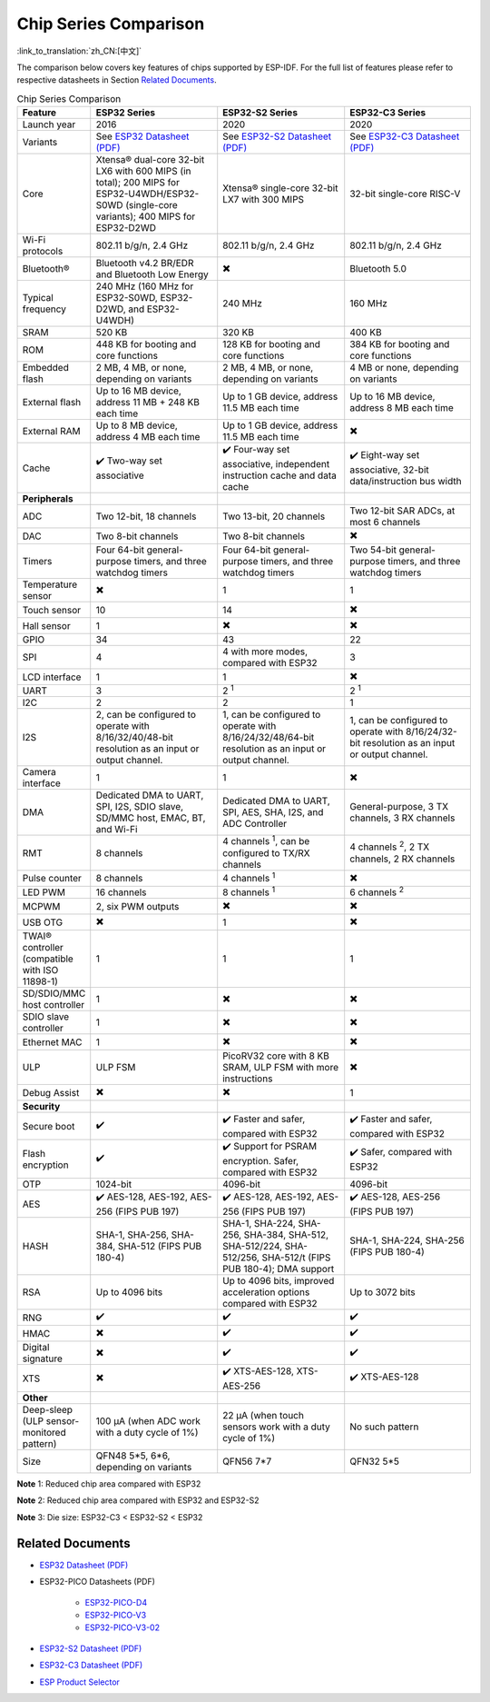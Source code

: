 ***********************
Chip Series Comparison
***********************

:link_to_translation:`zh_CN:[中文]`

The comparison below covers key features of chips supported by ESP-IDF. For the full list of features please refer to respective datasheets in Section `Related Documents`_.

.. list-table:: Chip Series Comparison
   :widths: 20 40 40 40
   :header-rows: 1

   * - Feature
     - ESP32 Series
     - ESP32-S2 Series
     - ESP32-C3 Series
   * - Launch year
     - 2016
     - 2020
     - 2020
   * - Variants
     - See `ESP32 Datasheet (PDF) <https://espressif.com/sites/default/files/documentation/esp32_datasheet_en.pdf>`_
     - See `ESP32-S2 Datasheet (PDF) <https://www.espressif.com/sites/default/files/documentation/esp32-s2_datasheet_en.pdf>`_
     - See `ESP32-C3 Datasheet (PDF) <https://www.espressif.com/sites/default/files/documentation/esp32-c3_datasheet_en.pdf>`_
   * - Core
     - Xtensa® dual-core 32-bit LX6 with 600 MIPS (in total); 200 MIPS for ESP32-U4WDH/ESP32-S0WD (single-core variants); 400 MIPS for ESP32-D2WD
     - Xtensa® single-core 32-bit LX7 with 300 MIPS
     - 32-bit single-core RISC-V
   * - Wi-Fi protocols
     - 802.11 b/g/n, 2.4 GHz
     - 802.11 b/g/n, 2.4 GHz
     - 802.11 b/g/n, 2.4 GHz
   * - Bluetooth®
     - Bluetooth v4.2 BR/EDR and Bluetooth Low Energy
     - ✖️
     - Bluetooth 5.0
   * - Typical frequency
     - 240 MHz (160 MHz for ESP32-S0WD, ESP32-D2WD, and ESP32-U4WDH)
     - 240 MHz
     - 160 MHz
   * - SRAM
     - 520 KB
     - 320 KB
     - 400 KB
   * - ROM
     - 448 KB for booting and core functions
     - 128 KB for booting and core functions
     - 384 KB for booting and core functions
   * - Embedded flash
     - 2 MB, 4 MB, or none, depending on variants
     - 2 MB, 4 MB, or none, depending on variants
     - 4 MB or none, depending on variants
   * - External flash
     - Up to 16 MB device, address 11 MB + 248 KB each time
     - Up to 1 GB device, address 11.5 MB each time
     - Up to 16 MB device, address 8 MB each time
   * - External RAM
     - Up to 8 MB device, address 4 MB each time
     - Up to 1 GB device, address 11.5 MB each time
     - ✖️
   * - Cache
     - ✔️ Two-way set associative
     - ✔️ Four-way set associative, independent instruction cache and data cache
     - ✔️ Eight-way set associative, 32-bit data/instruction bus width
   * - **Peripherals**
     - 
     -
     - 
   * - ADC
     - Two 12-bit, 18 channels
     - Two 13-bit, 20 channels
     - Two 12-bit SAR ADCs, at most 6 channels
   * - DAC
     - Two 8-bit channels
     - Two 8-bit channels
     - ✖️ 
   * - Timers
     - Four 64-bit general-purpose timers, and three watchdog timers
     - Four 64-bit general-purpose timers, and three watchdog timers
     - Two 54-bit general-purpose timers, and three watchdog timers       
   * - Temperature sensor
     - ✖️
     - 1
     - 1
   * - Touch sensor
     - 10
     - 14
     - ✖️
   * - Hall sensor
     - 1
     - ✖️
     - ✖️
   * - GPIO
     - 34
     - 43
     - 22
   * - SPI
     - 4
     - 4 with more modes, compared with ESP32
     - 3
   * - LCD interface
     - 1
     - 1
     - ✖️
   * - UART
     - 3
     - 2 :sup:`1`
     - 2 :sup:`1`
   * - I2C
     - 2
     - 2
     - 1
   * - I2S
     - 2, can be configured to operate with 8/16/32/40/48-bit resolution as an input or output channel.
     - 1, can be configured to operate with 8/16/24/32/48/64-bit resolution as an input or output channel.
     - 1, can be configured to operate with 8/16/24/32-bit resolution as an input or output channel.
   * - Camera interface
     - 1
     - 1
     - ✖️
   * - DMA
     - Dedicated DMA to UART, SPI, I2S, SDIO slave, SD/MMC host, EMAC, BT, and Wi-Fi
     - Dedicated DMA to UART, SPI, AES, SHA, I2S, and ADC Controller
     - General-purpose, 3 TX channels, 3 RX channels
   * - RMT
     - 8 channels
     - 4 channels :sup:`1`, can be configured to TX/RX channels
     - 4 channels :sup:`2`, 2 TX channels, 2 RX channels
   * - Pulse counter
     - 8 channels
     - 4 channels :sup:`1`
     - ✖️
   * - LED PWM
     - 16 channels
     - 8 channels :sup:`1`
     - 6 channels :sup:`2`
   * - MCPWM
     - 2, six PWM outputs
     - ✖️ 
     - ✖️ 
   * - USB OTG
     - ✖️
     - 1
     - ✖️           
   * - TWAI® controller (compatible with ISO 11898-1)
     - 1
     - 1
     - 1
   * - SD/SDIO/MMC host controller
     - 1
     - ✖️
     - ✖️
   * - SDIO slave controller
     - 1
     - ✖️
     - ✖️
   * - Ethernet MAC
     - 1
     - ✖️
     - ✖️
   * - ULP
     - ULP FSM
     - PicoRV32 core with 8 KB SRAM, ULP FSM with more instructions
     - ✖️
   * - Debug Assist
     - ✖️
     - ✖️
     - 1
   * - **Security**
     - 
     -
     - 
   * - Secure boot
     - ✔️
     - ✔️ Faster and safer, compared with ESP32
     - ✔️ Faster and safer, compared with ESP32
   * - Flash encryption
     - ✔️
     - ✔️ Support for PSRAM encryption. Safer, compared with ESP32
     - ✔️ Safer, compared with ESP32
   * - OTP
     - 1024-bit
     - 4096-bit
     - 4096-bit
   * - AES
     - ✔️ AES-128, AES-192, AES-256 (FIPS PUB 197)
     - ✔️ AES-128, AES-192, AES-256 (FIPS PUB 197)
     - ✔️ AES-128, AES-256 (FIPS PUB 197)
   * - HASH
     - SHA-1, SHA-256, SHA-384, SHA-512 (FIPS PUB 180-4)
     - SHA-1, SHA-224, SHA-256, SHA-384, SHA-512, SHA-512/224, SHA-512/256, SHA-512/t (FIPS PUB 180-4); DMA support
     - SHA-1, SHA-224, SHA-256 (FIPS PUB 180-4)
   * - RSA
     - Up to 4096 bits
     - Up to 4096 bits, improved acceleration options compared with ESP32
     - Up to 3072 bits
   * - RNG
     - ✔️
     - ✔️
     - ✔️
   * - HMAC
     - ✖️
     - ✔️
     - ✔️
   * - Digital signature
     - ✖️
     - ✔️
     - ✔️
   * - XTS
     - ✖️
     - ✔️ XTS-AES-128, XTS-AES-256
     - ✔️ XTS-AES-128
   * - **Other**
     - 
     -
     - 
   * - Deep-sleep (ULP sensor-monitored pattern)
     - 100 μA (when ADC work with a duty cycle of 1%)
     - 22 μA (when touch sensors work with a duty cycle of 1%)
     - No such pattern
   * - Size
     - QFN48 5*5, 6*6, depending on variants
     - QFN56 7*7 
     - QFN32 5*5

**Note** 1: Reduced chip area compared with ESP32


**Note** 2: Reduced chip area compared with ESP32 and ESP32-S2


**Note** 3: Die size: ESP32-C3 < ESP32-S2 < ESP32




Related Documents
=================

- `ESP32 Datasheet (PDF) <https://espressif.com/sites/default/files/documentation/esp32_datasheet_en.pdf>`_
- ESP32-PICO Datasheets (PDF)

    - `ESP32-PICO-D4 <https://www.espressif.com/sites/default/files/documentation/esp32-pico-d4_datasheet_en.pdf>`_
    - `ESP32-PICO-V3 <https://www.espressif.com/sites/default/files/documentation/esp32-pico-v3_datasheet_en.pdf>`_
    - `ESP32-PICO-V3-02 <https://www.espressif.com/sites/default/files/documentation/esp32-pico-v3-02_datasheet_en.pdf>`_

- `ESP32-S2 Datasheet (PDF) <https://www.espressif.com/sites/default/files/documentation/esp32-s2_datasheet_en.pdf>`_
- `ESP32-C3 Datasheet (PDF) <https://www.espressif.com/sites/default/files/documentation/esp32-c3_datasheet_en.pdf>`_
- `ESP Product Selector <http://products.espressif.com:8000/#/>`_
